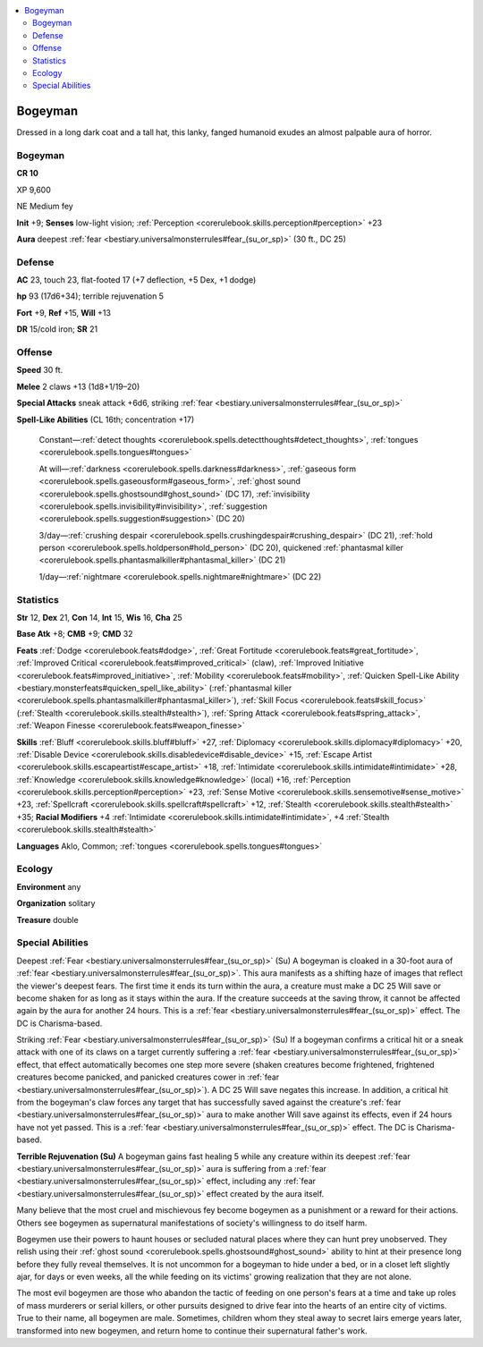 
.. _`bestiary3.bogeyman`:

.. contents:: \ 

.. _`bestiary3.bogeyman#bogeyman`:

Bogeyman
*********

Dressed in a long dark coat and a tall hat, this lanky, fanged humanoid exudes an almost palpable aura of horror.

Bogeyman
=========

**CR 10** 

XP 9,600

NE Medium fey 

\ **Init**\  +9; \ **Senses**\  low-light vision; :ref:`Perception <corerulebook.skills.perception#perception>`\  +23

\ **Aura**\  deepest :ref:`fear <bestiary.universalmonsterrules#fear_(su_or_sp)>`\  (30 ft., DC 25) 

.. _`bestiary3.bogeyman#defense`:

Defense
========

\ **AC**\  23, touch 23, flat-footed 17 (+7 deflection, +5 Dex, +1 dodge)

\ **hp**\  93 (17d6+34); terrible rejuvenation 5

\ **Fort**\  +9, \ **Ref**\  +15, \ **Will**\  +13

\ **DR**\  15/cold iron; \ **SR**\  21

.. _`bestiary3.bogeyman#offense`:

Offense
========

\ **Speed**\  30 ft.

\ **Melee**\  2 claws +13 (1d8+1/19–20)

\ **Special Attacks**\  sneak attack +6d6, striking :ref:`fear <bestiary.universalmonsterrules#fear_(su_or_sp)>`

\ **Spell-Like Abilities**\  (CL 16th; concentration +17)

 Constant—:ref:`detect thoughts <corerulebook.spells.detectthoughts#detect_thoughts>`\ , :ref:`tongues <corerulebook.spells.tongues#tongues>`\  

 At will—:ref:`darkness <corerulebook.spells.darkness#darkness>`\ , :ref:`gaseous form <corerulebook.spells.gaseousform#gaseous_form>`\ , :ref:`ghost sound <corerulebook.spells.ghostsound#ghost_sound>`\  (DC 17), :ref:`invisibility <corerulebook.spells.invisibility#invisibility>`\ , :ref:`suggestion <corerulebook.spells.suggestion#suggestion>`\  (DC 20)

 3/day—:ref:`crushing despair <corerulebook.spells.crushingdespair#crushing_despair>`\  (DC 21), :ref:`hold person <corerulebook.spells.holdperson#hold_person>`\  (DC 20), quickened :ref:`phantasmal killer <corerulebook.spells.phantasmalkiller#phantasmal_killer>`\  (DC 21)

 1/day—:ref:`nightmare <corerulebook.spells.nightmare#nightmare>`\  (DC 22)

.. _`bestiary3.bogeyman#statistics`:

Statistics
===========

\ **Str**\  12, \ **Dex**\  21, \ **Con**\  14, \ **Int**\  15, \ **Wis**\  16, \ **Cha**\  25

\ **Base Atk**\  +8; \ **CMB**\  +9; \ **CMD**\  32

\ **Feats**\  :ref:`Dodge <corerulebook.feats#dodge>`\ , :ref:`Great Fortitude <corerulebook.feats#great_fortitude>`\ , :ref:`Improved Critical <corerulebook.feats#improved_critical>`\  (claw), :ref:`Improved Initiative <corerulebook.feats#improved_initiative>`\ , :ref:`Mobility <corerulebook.feats#mobility>`\ , :ref:`Quicken Spell-Like Ability <bestiary.monsterfeats#quicken_spell_like_ability>`\  (:ref:`phantasmal killer <corerulebook.spells.phantasmalkiller#phantasmal_killer>`\ ), :ref:`Skill Focus <corerulebook.feats#skill_focus>`\  (:ref:`Stealth <corerulebook.skills.stealth#stealth>`\ ), :ref:`Spring Attack <corerulebook.feats#spring_attack>`\ , :ref:`Weapon Finesse <corerulebook.feats#weapon_finesse>`

\ **Skills**\  :ref:`Bluff <corerulebook.skills.bluff#bluff>`\  +27, :ref:`Diplomacy <corerulebook.skills.diplomacy#diplomacy>`\  +20, :ref:`Disable Device <corerulebook.skills.disabledevice#disable_device>`\  +15, :ref:`Escape Artist <corerulebook.skills.escapeartist#escape_artist>`\  +18, :ref:`Intimidate <corerulebook.skills.intimidate#intimidate>`\  +28, :ref:`Knowledge <corerulebook.skills.knowledge#knowledge>`\  (local) +16, :ref:`Perception <corerulebook.skills.perception#perception>`\  +23, :ref:`Sense Motive <corerulebook.skills.sensemotive#sense_motive>`\  +23, :ref:`Spellcraft <corerulebook.skills.spellcraft#spellcraft>`\  +12, :ref:`Stealth <corerulebook.skills.stealth#stealth>`\  +35; \ **Racial Modifiers**\  +4 :ref:`Intimidate <corerulebook.skills.intimidate#intimidate>`\ , +4 :ref:`Stealth <corerulebook.skills.stealth#stealth>`

\ **Languages**\  Aklo, Common; :ref:`tongues <corerulebook.spells.tongues#tongues>`

.. _`bestiary3.bogeyman#ecology`:

Ecology
========

\ **Environment**\  any

\ **Organization**\  solitary

\ **Treasure**\  double

.. _`bestiary3.bogeyman#special_abilities`:

Special Abilities
==================

Deepest :ref:`Fear <bestiary.universalmonsterrules#fear_(su_or_sp)>`\  (Su) A bogeyman is cloaked in a 30-foot aura of :ref:`fear <bestiary.universalmonsterrules#fear_(su_or_sp)>`\ . This aura manifests as a shifting haze of images that reflect the viewer's deepest fears. The first time it ends its turn within the aura, a creature must make a DC 25 Will save or become shaken for as long as it stays within the aura. If the creature succeeds at the saving throw, it cannot be affected again by the aura for another 24 hours. This is a :ref:`fear <bestiary.universalmonsterrules#fear_(su_or_sp)>`\  effect. The DC is Charisma-based.

Striking :ref:`Fear <bestiary.universalmonsterrules#fear_(su_or_sp)>`\  (Su) If a bogeyman confirms a critical hit or a sneak attack with one of its claws on a target currently suffering a :ref:`fear <bestiary.universalmonsterrules#fear_(su_or_sp)>`\  effect, that effect automatically becomes one step more severe (shaken creatures become frightened, frightened creatures become panicked, and panicked creatures cower in :ref:`fear <bestiary.universalmonsterrules#fear_(su_or_sp)>`\ ). A DC 25 Will save negates this increase. In addition, a critical hit from the bogeyman's claw forces any target that has successfully saved against the creature's :ref:`fear <bestiary.universalmonsterrules#fear_(su_or_sp)>`\  aura to make another Will save against its effects, even if 24 hours have not yet passed. This is a :ref:`fear <bestiary.universalmonsterrules#fear_(su_or_sp)>`\  effect. The DC is Charisma-based.

\ **Terrible Rejuvenation (Su)**\  A bogeyman gains fast healing 5 while any creature within its deepest :ref:`fear <bestiary.universalmonsterrules#fear_(su_or_sp)>`\  aura is suffering from a :ref:`fear <bestiary.universalmonsterrules#fear_(su_or_sp)>`\  effect, including any :ref:`fear <bestiary.universalmonsterrules#fear_(su_or_sp)>`\  effect created by the aura itself.

Many believe that the most cruel and mischievous fey become bogeymen as a punishment or a reward for their actions. Others see bogeymen as supernatural manifestations of society's willingness to do itself harm.

Bogeymen use their powers to haunt houses or secluded natural places where they can hunt prey unobserved. They relish using their :ref:`ghost sound <corerulebook.spells.ghostsound#ghost_sound>`\  ability to hint at their presence long before they fully reveal themselves. It is not uncommon for a bogeyman to hide under a bed, or in a closet left slightly ajar, for days or even weeks, all the while feeding on its victims' growing realization that they are not alone.

The most evil bogeymen are those who abandon the tactic of feeding on one person's fears at a time and take up roles of mass murderers or serial killers, or other pursuits designed to drive fear into the hearts of an entire city of victims. True to their name, all bogeymen are male. Sometimes, children whom they steal away to secret lairs emerge years later, transformed into new bogeymen, and return home to continue their supernatural father's work. 
